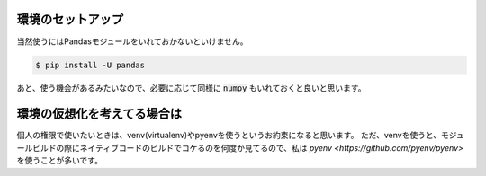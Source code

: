 .. _setup:

環境のセットアップ
==================

当然使うにはPandasモジュールをいれておかないといけません。

.. code-block:: bash

    $ pip install -U pandas

あと、使う機会があるみたいなので、必要に応じて同様に :code:`numpy` もいれておくと良いと思います。

環境の仮想化を考えてる場合は
==============================

個人の権限で使いたいときは、venv(virtualenv)やpyenvを使うというお約束になると思います。
ただ、venvを使うと、モジュールビルドの際にネイティブコードのビルドでコケるのを何度か見てるので、私は
`pyenv <https://github.com/pyenv/pyenv>` を使うことが多いです。


